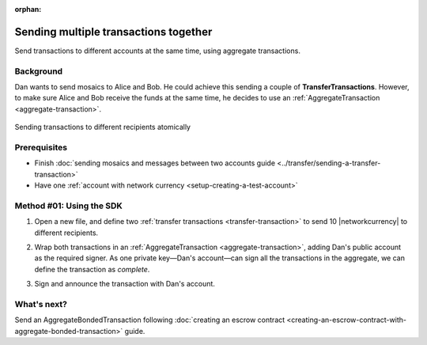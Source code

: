:orphan:

.. post:: 11 Aug, 2018
    :category: Aggregate Transaction
    :excerpt: 1
    :nocomments:

######################################
Sending multiple transactions together
######################################

Send transactions to different accounts at the same time, using aggregate transactions.

**********
Background
**********

Dan wants to send mosaics to Alice and Bob.
He could achieve this sending a couple of **TransferTransactions**.
However, to make sure Alice and Bob receive the funds at the same time, he decides to use an :ref:`AggregateTransaction <aggregate-transaction>`.

.. figure:: ../../resources/images/examples/aggregate-sending-payouts.png
    :align: center
    :width: 400px

    Sending transactions to different recipients atomically

*************
Prerequisites
*************

- Finish :doc:`sending mosaics and messages between two accounts guide <../transfer/sending-a-transfer-transaction>`
- Have one :ref:`account with network currency <setup-creating-a-test-account>`

*************************
Method #01: Using the SDK
*************************

1. Open a new file, and define two :ref:`transfer transactions <transfer-transaction>` to send 10 |networkcurrency| to different recipients.

.. example-code::

    .. viewsource:: ../../resources/examples/typescript/aggregate/SendingMultipleTransactionsTogetherWithAggregateCompleteTransaction.ts
        :language: typescript
        :start-after:  /* start block 01 */
        :end-before: /* end block 01 */

    .. viewsource:: ../../resources/examples/typescript/aggregate/SendingMultipleTransactionsTogetherWithAggregateCompleteTransaction.js
        :language: javascript
        :start-after:  /* start block 01 */
        :end-before: /* end block 01 */

2. Wrap both transactions in an :ref:`AggregateTransaction <aggregate-transaction>`, adding Dan's public account as the required signer. As one private key—Dan's account—can sign all the transactions in the aggregate, we can define the transaction as *complete*.

.. example-code::

    .. viewsource:: ../../resources/examples/typescript/aggregate/SendingMultipleTransactionsTogetherWithAggregateCompleteTransaction.ts
        :language: typescript
        :start-after:  /* start block 02 */
        :end-before: /* end block 02 */

    .. viewsource:: ../../resources/examples/typescript/aggregate/SendingMultipleTransactionsTogetherWithAggregateCompleteTransaction.js
        :language: javascript
        :start-after:  /* start block 02 */
        :end-before: /* end block 02 */

3. Sign and announce the transaction with Dan's account.

.. example-code::

    .. viewsource:: ../../resources/examples/typescript/aggregate/SendingMultipleTransactionsTogetherWithAggregateCompleteTransaction.ts
        :language: typescript
        :start-after:  /* start block 03 */
        :end-before: /* end block 03 */

    .. viewsource:: ../../resources/examples/typescript/aggregate/SendingMultipleTransactionsTogetherWithAggregateCompleteTransaction.js
        :language: javascript
        :start-after:  /* start block 03 */
        :end-before: /* end block 03 */

************
What's next?
************

Send an AggregateBondedTransaction following :doc:`creating an escrow contract <creating-an-escrow-contract-with-aggregate-bonded-transaction>` guide.
